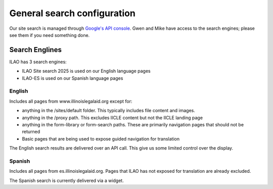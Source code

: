 .. _custom_site_config:

==============================
General search configuration
==============================

Our site search is managed through `Google's API console <https://console.cloud.google.com/gen-app-builder/engines>`_. Gwen and Mike have access to the search engines; please see them if you need something done.


Search Englines
=================

ILAO has 3 search engines:

* ILAO Site search 2025 is used on our English language pages
* ILAO-ES is used on our Spanish language pages


English
----------

Includes all pages from www.illinoislegalaid.org except for:

* anything in the /sites/default folder. This typically includes file content and images.
* anything in the /proxy path. This excludes IICLE content but not the IICLE landing page
* anything in the form-library or form-search paths. These are primarily navigation pages that should not be returned
* Basic pages that are being used to expose guided navigation for translation

The English search results are delivered over an API call. This give us some limited control over the display.

Spanish
----------

Includes all pages from es.illinoislegalaid.org. Pages that ILAO has not exposed for translation are already excluded.

The Spanish search is currently delivered via a widget.









